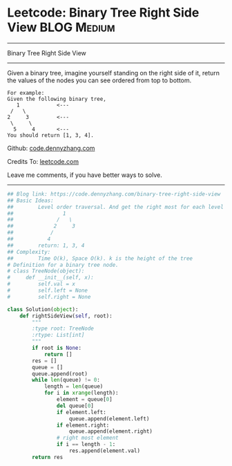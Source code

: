 * Leetcode: Binary Tree Right Side View                                              :BLOG:Medium:
#+STARTUP: showeverything
#+OPTIONS: toc:nil \n:t ^:nil creator:nil d:nil
:PROPERTIES:
:type:     binarytree, bfs
:END:
---------------------------------------------------------------------
Binary Tree Right Side View
---------------------------------------------------------------------
Given a binary tree, imagine yourself standing on the right side of it, return the values of the nodes you can see ordered from top to bottom.

#+BEGIN_EXAMPLE
For example:
Given the following binary tree,
   1            <---
 /   \
2     3         <---
 \     \
  5     4       <---
You should return [1, 3, 4].
#+END_EXAMPLE

Github: [[https://github.com/dennyzhang/code.dennyzhang.com/tree/master/problems/binary-tree-right-side-view][code.dennyzhang.com]]

Credits To: [[https://leetcode.com/problems/binary-tree-right-side-view/description/][leetcode.com]]

Leave me comments, if you have better ways to solve.
---------------------------------------------------------------------
#+BEGIN_SRC python
## Blog link: https://code.dennyzhang.com/binary-tree-right-side-view
## Basic Ideas:
##        Level order traversal. And get the right most for each level
##                1
##              /   \
##             2     3
##            /
##           4
##        return: 1, 3, 4
## Complexity:
##        Time O(k), Space O(k). k is the height of the tree
# Definition for a binary tree node.
# class TreeNode(object):
#     def __init__(self, x):
#         self.val = x
#         self.left = None
#         self.right = None

class Solution(object):
    def rightSideView(self, root):
        """
        :type root: TreeNode
        :rtype: List[int]
        """
        if root is None:
            return []
        res = []
        queue = []
        queue.append(root)
        while len(queue) != 0:
            length = len(queue)
            for i in xrange(length):
                element = queue[0]
                del queue[0]
                if element.left:
                    queue.append(element.left)
                if element.right:
                    queue.append(element.right)
                # right most element
                if i == length - 1:
                    res.append(element.val)
        return res
#+END_SRC

#+BEGIN_HTML
<div style="overflow: hidden;">
<div style="float: left; padding: 5px"> <a href="https://www.linkedin.com/in/dennyzhang001"><img src="https://www.dennyzhang.com/wp-content/uploads/sns/linkedin.png" alt="linkedin" /></a></div>
<div style="float: left; padding: 5px"><a href="https://github.com/dennyzhang"><img src="https://www.dennyzhang.com/wp-content/uploads/sns/github.png" alt="github" /></a></div>
<div style="float: left; padding: 5px"><a href="https://www.dennyzhang.com/slack" target="_blank" rel="nofollow"><img src="https://slack.dennyzhang.com/badge.svg" alt="slack"/></a></div>
</div>
#+END_HTML
